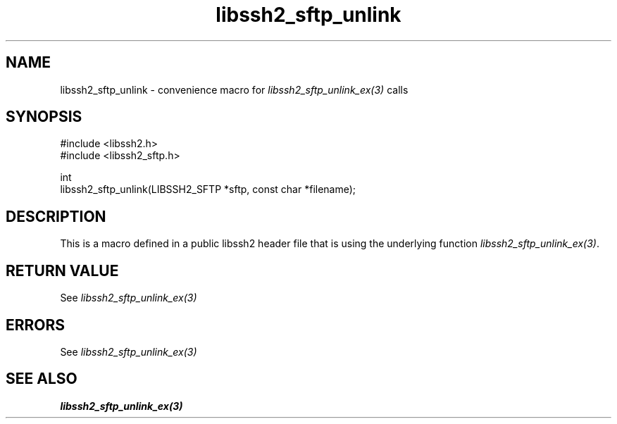 .\" Copyright (C) The libssh2 project and its contributors.
.\" SPDX-License-Identifier: BSD-3-Clause
.TH libssh2_sftp_unlink 3 "20 Feb 2010" "libssh2 1.2.4" "libssh2"
.SH NAME
libssh2_sftp_unlink - convenience macro for \fIlibssh2_sftp_unlink_ex(3)\fP calls
.SH SYNOPSIS
.nf
#include <libssh2.h>
#include <libssh2_sftp.h>

int
libssh2_sftp_unlink(LIBSSH2_SFTP *sftp, const char *filename);
.fi
.SH DESCRIPTION
This is a macro defined in a public libssh2 header file that is using the
underlying function \fIlibssh2_sftp_unlink_ex(3)\fP.
.SH RETURN VALUE
See \fIlibssh2_sftp_unlink_ex(3)\fP
.SH ERRORS
See \fIlibssh2_sftp_unlink_ex(3)\fP
.SH SEE ALSO
.BR libssh2_sftp_unlink_ex(3)
